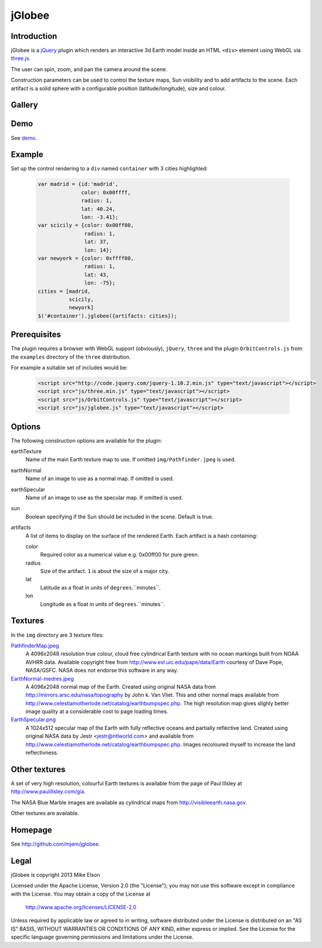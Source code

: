 jGlobee
========

Introduction
------------

jGlobee is a `jQuery <http://jquery.com>`_ plugin which renders an interactive
3d Earth model inside an HTML ``<div>`` element using WebGL via `three.js
<http://threejs.org>`_.

The user can spin, zoom, and pan the camera around the scene.

Construction parameters can be used to control the texture maps, Sun
visibility and to add artifacts to the scene. Each artifact is a solid
sphere with a configurable position (latitude/longitude), size and colour.

Gallery
-------

  .. image:: img/screenshot.jpeg
    :width: 200px
    :target: img/screenshot.jpeg

Demo
----

See `demo <demo.html>`_.

Example
-------

Set up the control rendering to a ``div`` named ``container`` with 3 cities highlighted:

  .. code:: javascript

    var madrid = {id:'madrid',
                  color: 0x00ffff,
                  radius: 1,
                  lat: 40.24,
                  lon: -3.41};
    var scicily = {color: 0x00ff00,
                   radius: 1,
                   lat: 37,
                   lon: 14};
    var newyork = {color: 0xffff00,
                   radius: 1,
                   lat: 43,
                   lon: -75};
    cities = [madrid,
              scicily,
              newyork]
    $('#container').jglobee({artifacts: cities});


Prerequisites
-------------

The plugin requires a browser with WebGL support (obviously), ``jQuery``, ``three`` and the
plugin ``OrbitControls.js`` from the ``examples`` directory of the ``three`` distribution.

For example a suitable set of includes would be:

  .. code:: html

    <script src="http://code.jquery.com/jquery-1.10.2.min.js" type="text/javascript"></script>
    <script src="js/three.min.js" type="text/javascript"></script>
    <script src="js/OrbitControls.js" type="text/javascript"></script>
    <script src="js/jglobee.js" type="text/javascript"></script>

Options
-------

The following construction options are available for the plugin:

earthTexture
    Name of the main Earth texture map to use. If omitted ``img/Pathfinder.jpeg`` is used.

earthNormal
    Name of an image to use as a normal map. If omitted is used.

earthSpecular
    Name of an image to use as the specular map. If omitted is used.

sun
    Boolean specifying if the Sun should be included in the scene. Default is true.

artifacts
    A list of items to display on the surface of the rendered Earth. Each artifact is a hash
    containing:

    color
        Required color as a numerical value e.g. 0x00ff00 for pure green.

    radius
         Size of the artifact. ``1`` is about the size of a major city.

    lat
        Latitude as a float in units of ``degrees``.``minutes``.

    lon
        Longitude as a float in units of ``degrees``.``minutes``.

Textures
--------

In the ``img`` directory are 3 texture files:

`PathfinderMap.jpeg <img/PathfinderMap.jpeg>`_
    A 4096x2048 resolution true colour, cloud free cylindrical Earth texture
    with no ocean markings built from NOAA AVHRR data.
    Available copyright free from http://www.evl.uic.edu/pape/data/Earth courtesy of Dave Pope,
    NASA/GSFC. NASA does not endorse this software in any way.

`EarthNormal-medres.jpeg <img/EarthNormal-medres.jpeg>`_
    A 4096x2048 normal map of the Earth.
    Created using original NASA data from http://mirrors.arsc.edu/nasa/topography by John k. Van Vliet.
    This and other normal maps available from
    http://www.celestiamotherlode.net/catalog/earthbumpspec.php.
    The high resolution map gives slighly better image quality at a considerable cost to page loading
    times.

`EarthSpecular.png <img/EarthSpecular.png>`_
    A 1024x512 specular map of the Earth with fully reflective oceans and
    partially reflective land. Created using original NASA data by Jestr <jestr@ntlworld.com>
    and available from http://www.celestiamotherlode.net/catalog/earthbumpspec.php.
    Images recoloured myself to increase the land reflectivness.

Other textures
--------------

A set of very high resolution, colourful Earth textures is available from
the page of Paul Illsley at http://www.paulillsley.com/gia.

The NASA Blue Marble images are available as cylindrical maps from http://visibleearth.nasa.gov.

Other textures are available.

Homepage
---------

See http://github.com/mjem/jglobee.

Legal
-----

jGlobee is copyright 2013 Mike Elson

Licensed under the Apache License, Version 2.0 (the "License");
you may not use this software except in compliance with the License.
You may obtain a copy of the License at

    http://www.apache.org/licenses/LICENSE-2.0

Unless required by applicable law or agreed to in writing, software
distributed under the License is distributed on an "AS IS" BASIS,
WITHOUT WARRANTIES OR CONDITIONS OF ANY KIND, either express or implied.
See the License for the specific language governing permissions and
limitations under the License.

..
    Local Variables:
    mode: rst
    coding: utf-8
    indent-tabs-mode: t
    tab-width: 4
    sentence-end-double-space: nil
    fill-column: 80
    End:
